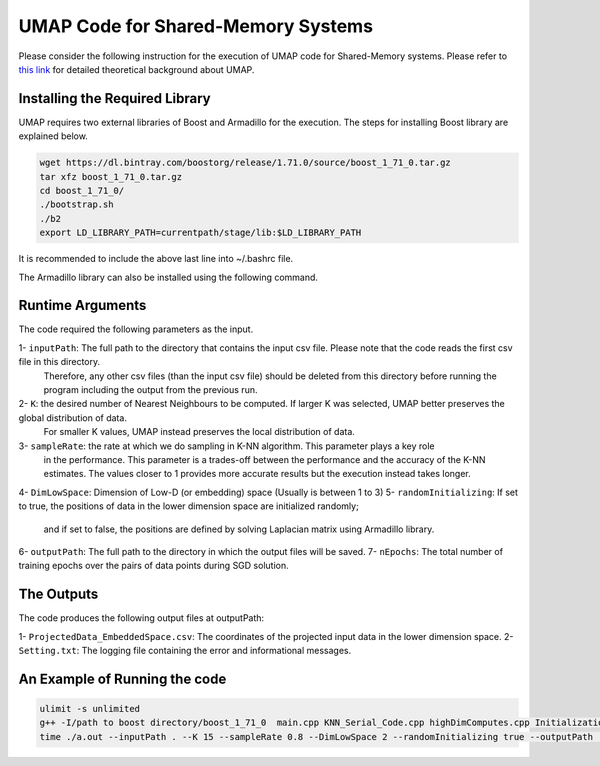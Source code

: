 ===================================
UMAP Code for Shared-Memory Systems
===================================

Please consider the following instruction for the execution of UMAP code for Shared-Memory systems. Please refer to `this link <https://labshare.atlassian.net/wiki/spaces/WIPP/pages/745537586/UMAP+Implementations+in+C+>`_ for detailed theoretical background about UMAP.

-------------------------------
Installing the Required Library
-------------------------------

UMAP requires two external libraries of Boost and Armadillo for the execution. The steps for installing Boost library are explained below.
 
.. code:: bash
    
    wget https://dl.bintray.com/boostorg/release/1.71.0/source/boost_1_71_0.tar.gz
    tar xfz boost_1_71_0.tar.gz 
    cd boost_1_71_0/
    ./bootstrap.sh
    ./b2
    export LD_LIBRARY_PATH=currentpath/stage/lib:$LD_LIBRARY_PATH

It is recommended to include the above last line into ~/.bashrc file. 

The Armadillo library can also be installed using the following command.

.. code:: bash
    sudo apt-get -y install libarmadillo-dev

-----------------
Runtime Arguments
-----------------

The code required the following parameters as the input.

1- ``inputPath``: The full path to the directory that contains the input csv file. Please note that the code reads the first csv file in this directory.
                  Therefore, any other csv files (than the input csv file) should be deleted from this directory before running the program including the output from the previous run.  
2- ``K``: the desired number of Nearest Neighbours to be computed. If larger K was selected, UMAP better preserves the global distribution of data. 
          For smaller K values, UMAP instead preserves the local distribution of data. 
3- ``sampleRate``: the rate at which we do sampling in K-NN algorithm. This parameter plays a key role
                   in the performance. This parameter is a trades-off between the performance
                   and the accuracy of the K-NN estimates. The values closer to 1 provides more accurate
                   results but the execution instead takes longer.    
4- ``DimLowSpace``: Dimension of Low-D (or embedding) space (Usually is between 1 to 3)
5- ``randomInitializing``: If set to true, the positions of data in the lower dimension space are initialized randomly; 
                           and if set to false, the positions are defined by solving Laplacian matrix using Armadillo library.  
6- ``outputPath``: The full path to the directory in which the output files will be saved. 
7- ``nEpochs``: The total number of training epochs over the pairs of data points during SGD solution. 

-----------
The Outputs
-----------

The code produces the following output files at outputPath:

1- ``ProjectedData_EmbeddedSpace.csv``: The coordinates of the projected input data in the lower dimension space.
2- ``Setting.txt``: The logging file containing the error and informational messages. 

------------------------------
An Example of Running the code
------------------------------

.. code:: bash

    ulimit -s unlimited
    g++ -I/path to boost directory/boost_1_71_0  main.cpp KNN_Serial_Code.cpp highDimComputes.cpp Initialization.cpp -o a.out -O2 -larmadillo -L/path to boost directory/boost_1_71_0/stage/lib -lboost_iostreams -lboost_system -lboost_filesystem
    time ./a.out --inputPath . --K 15 --sampleRate 0.8 --DimLowSpace 2 --randomInitializing true --outputPath . --nEpochs 500

